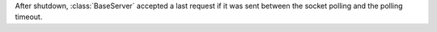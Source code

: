 After shutdown, :class:`BaseServer` accepted a last request if it was sent
between the socket polling and the polling timeout.
